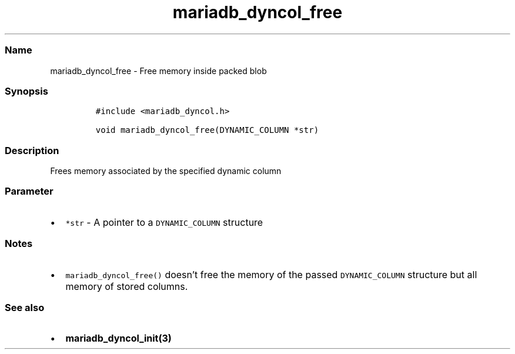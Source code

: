 .\" Automatically generated by Pandoc 2.5
.\"
.TH "mariadb_dyncol_free" "3" "" "Version 3.3.1" "MariaDB Connector/C"
.hy
.SS Name
.PP
mariadb_dyncol_free \- Free memory inside packed blob
.SS Synopsis
.IP
.nf
\f[C]
#include <mariadb_dyncol.h>

void mariadb_dyncol_free(DYNAMIC_COLUMN *str)
\f[R]
.fi
.SS Description
.PP
Frees memory associated by the specified dynamic column
.SS Parameter
.IP \[bu] 2
\f[C]*str\f[R] \- A pointer to a \f[C]DYNAMIC_COLUMN\f[R] structure
.SS Notes
.IP \[bu] 2
\f[C]mariadb_dyncol_free()\f[R] doesn\[cq]t free the memory of the
passed \f[C]DYNAMIC_COLUMN\f[R] structure but all memory of stored
columns.
.SS See also
.IP \[bu] 2
\f[B]mariadb_dyncol_init(3)\f[R]
